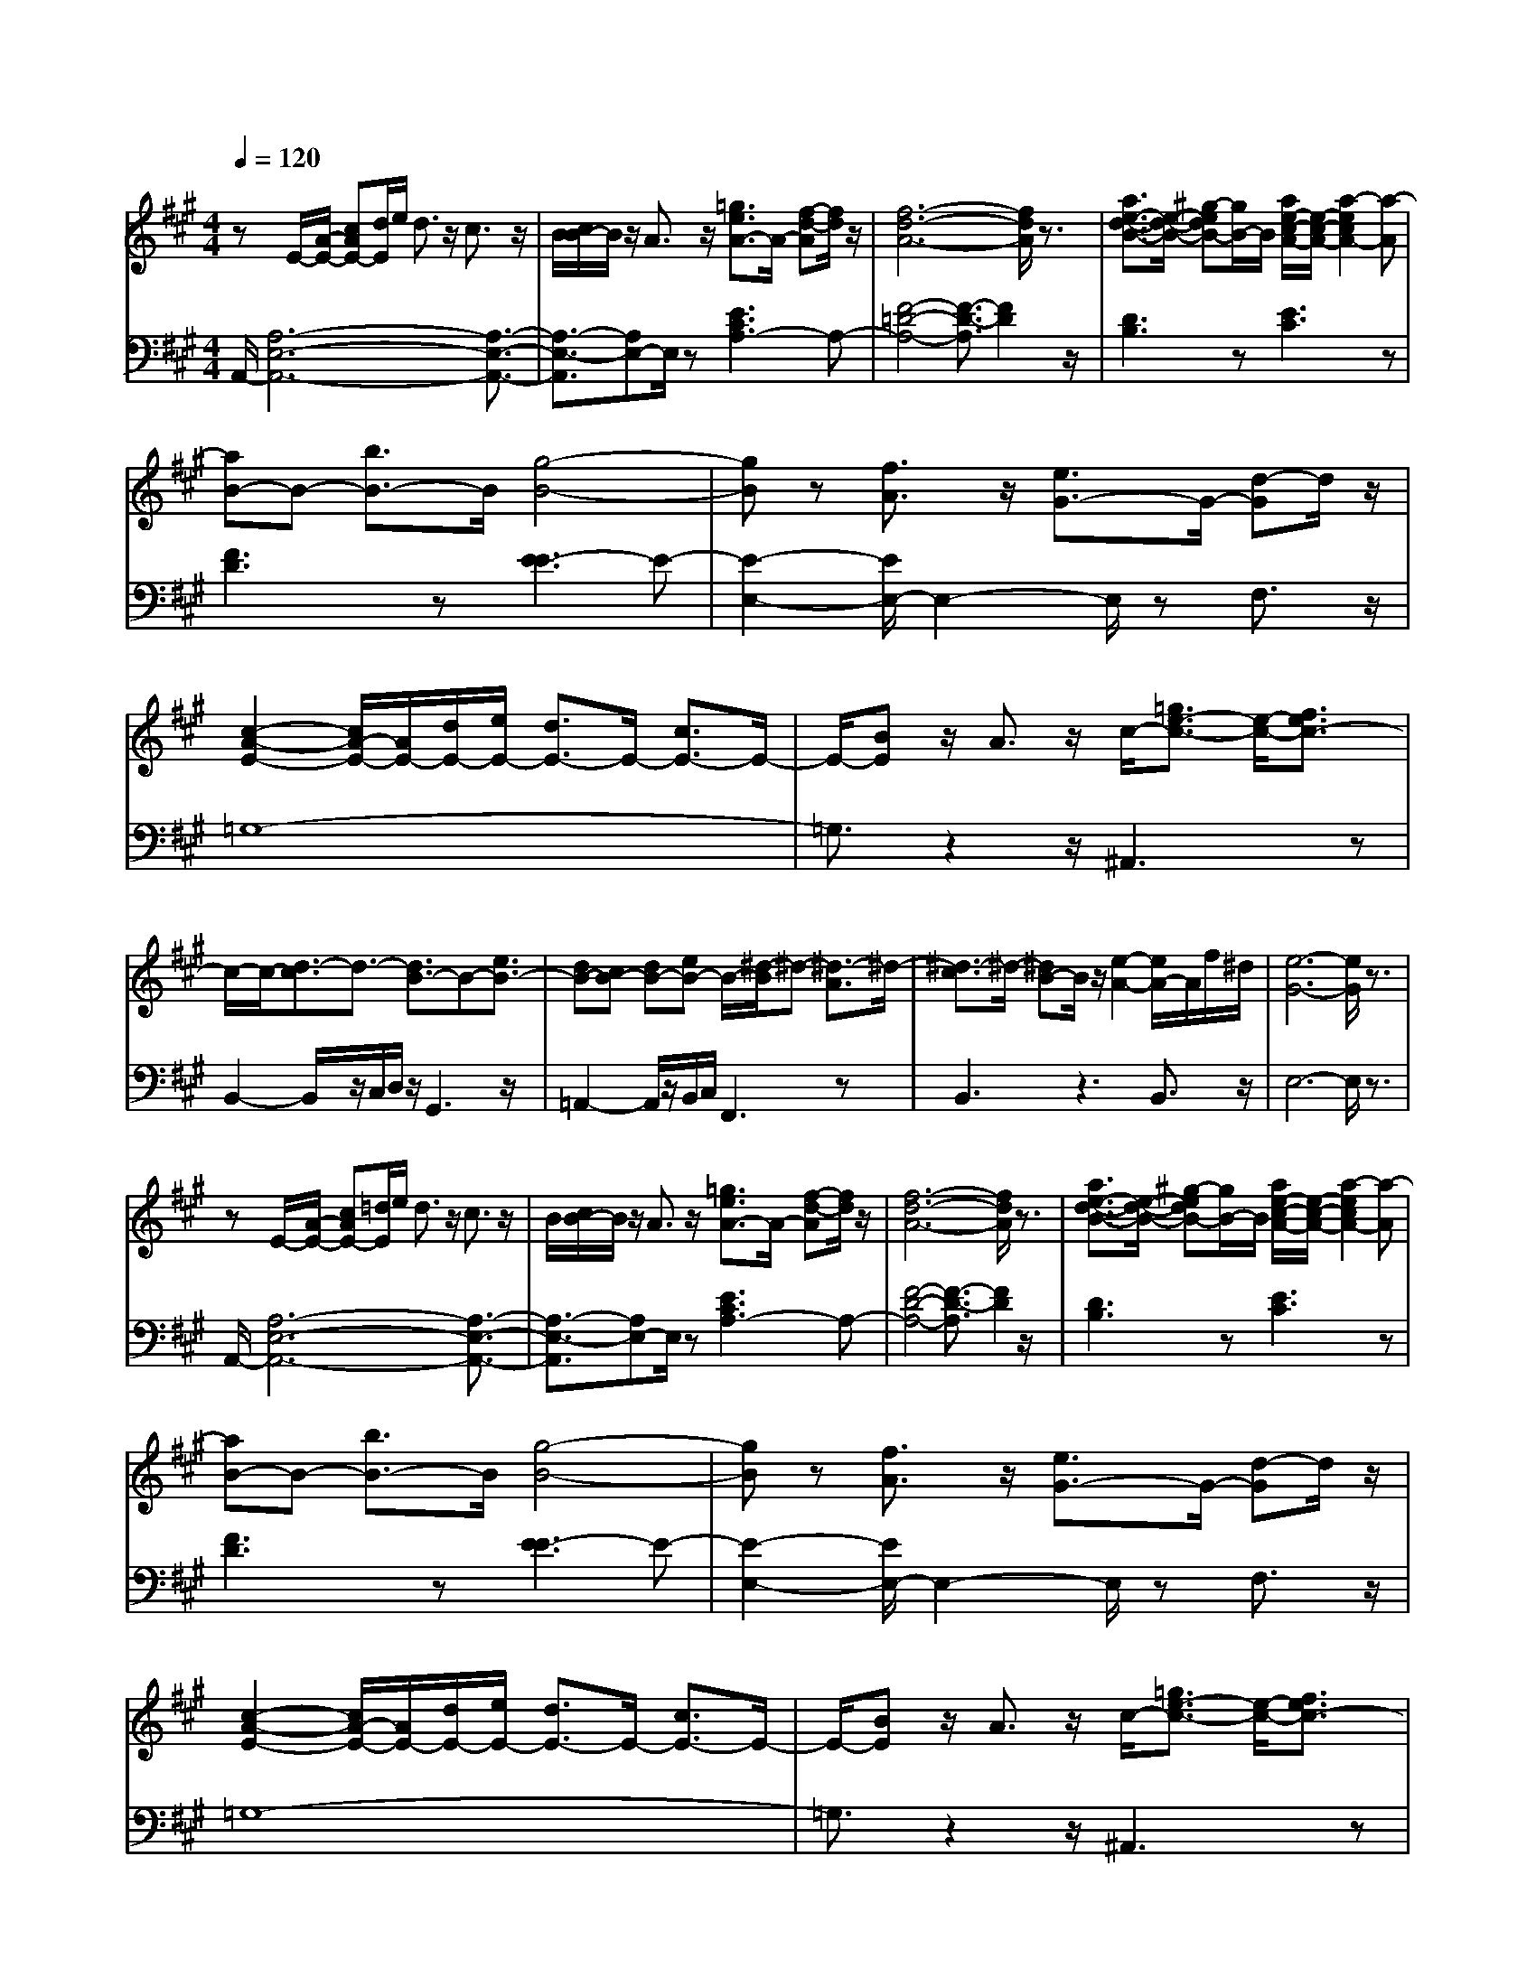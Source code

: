 % input file /afs/.ir/users/q/u/quinlanj/cs221/project/training_data/bwv806g.mid
% format 1 file 4 tracks
X: 1
T: 
M: 4/4
L: 1/8
Q:1/4=120
K:A % 3 sharps
%untitled
% Time signature=3/4  MIDI-clocks/click=24  32nd-notes/24-MIDI-clocks=8
% MIDI Key signature, sharp/flats=0  minor=0
V:1
%English Suite 1, 7. Sarabande
%%MIDI program 0
zE/2-[A/2-E/2-] [cAE-][d/2E/2]e/2 d3/2z/2 c3/2z/2|B/2[c/2B/2-]B/2z/2 A3/2z/2 [=g3/2e3/2A3/2-]A/2- [f-d-A][f/2d/2]z/2|[f6-d6-A6-] [f/2d/2A/2]z3/2|[a3/2e3/2-d3/2-B3/2-][e/2-d/2-B/2-] [^g-edB-][g/2B/2-]B/2 [a/2e/2-c/2-A/2-][e/2-c/2-A/2-][a2-e2c2A2-][a-A]|
[aB-]B- [b3/2B3/2-]B/2 [g4-B4-]|[gB]z [f3/2A3/2]z/2 [e3/2G3/2-]G/2- [d-G]d/2z/2|[c2-A2-E2-] [c/2A/2-E/2-][A/2E/2-][d/2E/2-][e/2E/2-] [d3/2E3/2-]E/2- [c3/2E3/2-]E/2-|E/2-[BE]z/2 A3/2z/2 c/2-[=g3/2e3/2-c3/2-] [e/2-c/2-][f3/2e3/2c3/2-]|
c/2-c/2-[d3/2-c3/2]d3/2- [d3/2B3/2-]B-[e3/2B3/2-]|[dB-][cB-] [dB-][eB-] B/2-[^d/2-B/2]^d- [^d3/2-A3/2]^d/2-|[^d3/2-c3/2]^d/2- [^dB-]B/2z/2 [e2-A2-] [e/2A/2-]A/2f/2^d/2|[e6-G6-] [e/2G/2]z3/2|
zE/2-[A/2-E/2-] [cAE-][=d/2E/2]e/2 d3/2z/2 c3/2z/2|B/2[c/2B/2-]B/2z/2 A3/2z/2 [=g3/2e3/2A3/2-]A/2- [f-d-A][f/2d/2]z/2|[f6-d6-A6-] [f/2d/2A/2]z3/2|[a3/2e3/2-d3/2-B3/2-][e/2-d/2-B/2-] [^g-edB-][g/2B/2-]B/2 [a/2e/2-c/2-A/2-][e/2-c/2-A/2-][a2-e2c2A2-][a-A]|
[aB-]B- [b3/2B3/2-]B/2 [g4-B4-]|[gB]z [f3/2A3/2]z/2 [e3/2G3/2-]G/2- [d-G]d/2z/2|[c2-A2-E2-] [c/2A/2-E/2-][A/2E/2-][d/2E/2-][e/2E/2-] [d3/2E3/2-]E/2- [c3/2E3/2-]E/2-|E/2-[BE]z/2 A3/2z/2 c/2-[=g3/2e3/2-c3/2-] [e/2-c/2-][f3/2e3/2c3/2-]|
c/2-c/2-[d3/2-c3/2]d3/2- [d3/2B3/2-]B-[e3/2B3/2-]|[dB-][cB-] [dB-][eB-] B/2-[^d/2-B/2]^d- [^d3/2-A3/2]^d/2-|[^d3/2-c3/2]^d/2- [^dB-]B/2z/2 [e2-A2-] [e/2A/2-]A/2f/2^d/2|[e6-G6-] [e/2G/2]z3/2|
[G2-E2-] [G/2E/2-]E/2-[A/2E/2-][B/2E/2-] [A3/2E3/2-]E/2- [G3/2E3/2-]E/2-|E/2-[FE]z/2 E3/2z/2 [e3/2=G3/2]z/2 [=d3/2F3/2]z/2|[e6-=G6-] [e/2=G/2]z3/2|[e2-F2-] [e/2F/2-]F/2-[f/2F/2-][=g/2F/2-] [f3/2F3/2-]F/2- [e3/2F3/2-]F/2-|
[d3/2F3/2-]F/2- [c3/2F3/2-]F/2- [d3/2F3/2]z/2 [c3/2^A3/2E3/2]z/2|[d6-B6-F6-] [d/2B/2F/2]z3/2|[=c2-=G2-] [=c/2=G/2-]=G/2-[d/2=G/2-][e/2=G/2-] [d3/2=G3/2-]=G/2- [=c3/2=G3/2-]=G/2-|[B3/2=G3/2F3/2-]F/2- [^A-F]^A/2z/2 [B2-E2-] [B/2-E/2]B/2-[B/2-F/2][B/2-=G/2]|
[B3/2-F3/2]B/2- [B3/2-E3/2]B/2- [B3/2-D3/2]B/2- [B3/2-C3/2]B/2-|[B2-D2-] [B/2D/2]z/2[^c/2E/2][d/2F/2] [F2-C2-] [F/2C/2]z/2[B/2-E/2][B/2D/2]|[^A2-E2-] [^A/2E/2-]E/2-[dE-] [B3/2-E3/2]B/2- [B=G]F|[B6-D6-] [B/2-D/2]B3/2-|
[B2-C2-] [B/2C/2-]C/2-[c/2C/2-][d/2C/2-] [c3/2C3/2-]C/2- [B3/2C3/2-]C/2-|C/2-[=AC-]C/2- [^G3/2C3/2-]C/2- [AC-][GC-] [FC]=F|^FG AB cd [e-e][fe-]|[=g2-e2-] [=g/2e/2-]e/2-[a/2e/2-][b/2e/2-] [a3/2e3/2-]e/2- [=g3/2e3/2-]e/2-|
e/2-[fe]z/2 [=g3/2e3/2]z/2 [=g3/2e3/2]z/2 [f3/2d3/2]z/2|[f6-d6-] [f/2d/2]z3/2|[^g2e2-B2-] [e-B][a/2e/2-][b/2e/2-] [a3/2e3/2-E3/2-][e/2-E/2-] [g/2-e/2E/2-][g/2-E/2]g/2z/2|[A/2-A/2-][fA-A]A/2- [e-AG-][e/2G/2]z/2 [d2-B2-F2-] [d/2B/2-F/2-][B/2-F/2][e/2B/2-][f/2B/2-]|
[e3/2B3/2-B,3/2-][B/2-B,/2-] [d/2-B/2B,/2-][d/2-B,/2]d/2z/2 [G/2-E/2-][cG-E]G/2- [B-GD-][B/2D/2]z/2|[A2-F2-C2-] [A/2F/2-C/2-][F/2-C/2][B/2F/2-][c/2F/2-] [B3/2F3/2-F,3/2-][F/2-F,/2-] [A/2-F/2F,/2-][A/2-F,/2]A/2z/2|[G^D-B,-][A^D-B,-] [G^DB,]A [E/2-B,/2-][G3-E3-B,3-][G/2-E/2-B,/2-]|[G3/2E3/2B,3/2]z/2 F3/2z/2 E3z|
z/2c2z/2d/2e/2 d3/2z/2 c3/2z/2|z/2Bz/2 A3/2z/2 [=g3/2e3/2A3/2-]A/2- [f-d-A][f/2d/2]z/2|[=g6-e6-A6-] [=g/2e/2A/2]z3/2|[f/2d/2-][f2d2-]d/2^g/2a/2 g3/2z/2 f3/2z/2|
z/2ez/2 d3/2z/2 [b3/2e3/2-d3/2]e/2- [a3/2e3/2-c3/2]e/2-|[b6-e6-d6-] [b/2-e/2d/2-][b3/2-d3/2-]|[b3/2d3/2-]d/2- [g/2-d/2]g/2-[g/2e/2]=f/2 [a3/2-e3/2]a/2- [a3/2-d3/2]a/2-|a/2-[a-=c]a/2- [a3/2-B3/2]a/2- [a3/2=c3/2-]=c/2- [g/2-=c/2]g/2-[g/2d/2]e/2|
[a3/2-d3/2]a/2- [a3/2-=c3/2]a/2- a/2-[a-B]a/2- [a3/2-A3/2]a/2-|[a3/2-=f3/2]a/2- [a3/2-e3/2]a/2- a/2-[a2=c2-]=cz/2|[g3/2-B3/2]g/2- [gA-]A/2z/2 [a3A3]z|[a6-e6-^c6-] [a/2e/2-c/2-][ec]z/2|
[G2-E2-] [G/2E/2-]E/2-[A/2E/2-][B/2E/2-] [A3/2E3/2-]E/2- [G3/2E3/2-]E/2-|E/2-[FE]z/2 E3/2z/2 [e3/2=G3/2]z/2 [d3/2F3/2]z/2|[e6-=G6-] [e/2=G/2]z3/2|[e2-F2-] [e/2F/2-]F/2-[^f/2F/2-][=g/2F/2-] [f3/2F3/2-]F/2- [e3/2F3/2-]F/2-|
[d3/2F3/2-]F/2- [c3/2F3/2-]F/2- [d3/2F3/2]z/2 [c3/2^A3/2E3/2]z/2|[d6-B6-F6-] [d/2B/2F/2]z3/2|[=c2-=G2-] [=c/2=G/2-]=G/2-[d/2=G/2-][e/2=G/2-] [d3/2=G3/2-]=G/2- [=c3/2=G3/2-]=G/2-|[B3/2=G3/2F3/2-]F/2- [^A-F]^A/2z/2 [B2-E2-] [B/2-E/2]B/2-[B/2-F/2][B/2-=G/2]|
[B3/2-F3/2]B/2- [B3/2-E3/2]B/2- [B3/2-=D3/2]B/2- [B3/2-C3/2]B/2-|[B2-D2-] [B/2D/2]z/2[^c/2E/2][d/2F/2] [F2-C2-] [F/2C/2]z/2[B/2-E/2][B/2D/2]|[^A2-E2-] [^A/2E/2-]E/2-[dE-] [B3/2-E3/2]B/2- [B=G]F|[B6-D6-] [B/2-D/2]B3/2-|
[B2-C2-] [B/2C/2-]C/2-[c/2C/2-][d/2C/2-] [c3/2C3/2-]C/2- [B3/2C3/2-]C/2-|C/2-[=AC-]C/2- [^G3/2C3/2-]C/2- [AC-][GC-] [FC]=F|^FG AB cd [e-e][fe-]|[=g2-e2-] [=g/2e/2-]e/2-[a/2e/2-][b/2e/2-] [a3/2e3/2-]e/2- [=g3/2e3/2-]e/2-|
e/2-[fe]z/2 [=g3/2e3/2]z/2 [=g3/2e3/2]z/2 [f3/2d3/2]z/2|[f6-d6-] [f/2d/2]z3/2|[^g2e2-B2-] [e-B][a/2e/2-][b/2e/2-] [a3/2e3/2-E3/2-][e/2-E/2-] [g/2-e/2E/2-][g/2-E/2]g/2z/2|[A/2-A/2-][fA-A]A/2- [e-AG-][e/2G/2]z/2 [d2-B2-F2-] [d/2B/2-F/2-][B/2-F/2][e/2B/2-][f/2B/2-]|
[e3/2B3/2-B,3/2-][B/2-B,/2-] [d/2-B/2B,/2-][d/2-B,/2]d/2z/2 [G/2-E/2-][cG-E]G/2- [B-GD-][B/2D/2]z/2|[A2-F2-C2-] [A/2F/2-C/2-][F/2-C/2][B/2F/2-][c/2F/2-] [B3/2F3/2-F,3/2-][F/2-F,/2-] [A/2-F/2F,/2-][A/2-F,/2]A/2z/2|[G^D-B,-][A^D-B,-] [G^DB,]A [E/2-B,/2-][G3-E3-B,3-][G/2-E/2-B,/2-]|[G3/2E3/2B,3/2]z/2 F3/2z/2 E3z|
z/2c2z/2d/2e/2 d3/2z/2 c3/2z/2|z/2Bz/2 A3/2z/2 [=g3/2e3/2A3/2-]A/2- [f-d-A][f/2d/2]z/2|[=g6-e6-A6-] [=g/2e/2A/2]z3/2|[f/2d/2-][f2d2-]d/2^g/2a/2 g3/2z/2 f3/2z/2|
z/2ez/2 d3/2z/2 [b3/2e3/2-d3/2]e/2- [a3/2e3/2-c3/2]e/2-|[b6-e6-d6-] [b/2-e/2d/2-][b3/2-d3/2-]|[b3/2d3/2-]d/2- [g/2-d/2]g/2-[g/2e/2]=f/2 [a3/2-e3/2]a/2- [a3/2-d3/2]a/2-|a/2-[a-=c]a/2- [a3/2-B3/2]a/2- [a3/2=c3/2-]=c/2- [g/2-=c/2]g/2-[g/2d/2]e/2|
[a3/2-d3/2]a/2- [a3/2-=c3/2]a/2- a/2-[a-B]a/2- [a3/2-A3/2]a/2-|[a3/2-=f3/2]a/2- [a3/2-e3/2]a/2- a/2-[a2=c2-]=cz/2|[g3/2-B3/2]g/2- [gA-]A/2z/2 [a3A3]z|[a6-e6-^c6-] [a/2e/2-c/2-]
V:2
%J.S. Bach, Edition Wood
%%MIDI program 0
A,,/2-[A,6-E,6-A,,6-][A,3/2-E,3/2-A,,3/2-]|[A,3/2-E,3/2-A,,3/2][A,E,-]E,/2z [E3C3A,3-]A,-|[F4-=D4-A,4-] [F3/2-D3/2-A,3/2][F2D2]z/2|[D3B,3]z [E3C3]z|
[F3D3]z [E3-E3]E-|[E2-E,2-] [E/2E,/2-]E,2-E,/2z F,3/2z/2|=G,8-|=G,3/2z2z/2 ^A,,3z|
B,,2- B,,/2z/2C,/2D,/2 z/2G,,3z/2|=A,,2- A,,/2z/2B,,/2C,/2 F,,3z|B,,3z3 B,,3/2z/2|E,6- E,/2z3/2|
A,,/2-[A,6-E,6-A,,6-][A,3/2-E,3/2-A,,3/2-]|[A,3/2-E,3/2-A,,3/2][A,E,-]E,/2z [E3C3A,3-]A,-|[F4-D4-A,4-] [F3/2-D3/2-A,3/2][F2D2]z/2|[D3B,3]z [E3C3]z|
[F3D3]z [E3-E3]E-|[E2-E,2-] [E/2E,/2-]E,2-E,/2z F,3/2z/2|=G,8-|=G,3/2z2z/2 ^A,,3z|
B,,2- B,,/2z/2C,/2D,/2 z/2G,,3z/2|=A,,2- A,,/2z/2B,,/2C,/2 F,,3z|B,,3z3 B,,3/2z/2|E,6- E,/2z3/2|
[B,8-D,8-]|[B,3/2D,3/2-]D,2-D,/2 [A,3C,3-]C,-|C,D, E,D, C,B,, ^A,,B,,|^A,,4- [C,3^A,,3-]^A,,-|
[F,3/2-^A,,3/2]F,3/2z [F,3B,,3-]B,,-|[B,-B,,][B,-C,] [B,D,]C, B,,=A,, =G,,A,,/2B,,/2|E,,3z E,3z|z/2F,3z/2 =G,3z|
D,3z E,3z|F,8-|F,3/2z2z/2 B,4-|B,=G, F,E, D,C, B,,C,/2D,/2|
=F,,3z =F,3z|C,3z ^F,4-|F,z =G,F, E,D, C,D,|C,4- [E,3C,3-]C,-|
[A,3/2-C,3/2]A,2-A,/2- [A,3D,3-]D,-|D,/2A,,/2B,,/2C,/2 D,/2E,/2F,/2=G,/2 A,/2B,/2C/2D/2 C/2B,/2C/2A,/2|D3z C3z|A,3z B,3z|
^G,3z E,3z|F,3z ^D,3z|B,,3z E,/2E,,/2^F,,/2^G,,/2 A,,/2B,,/2C,/2=D,/2|E,/2F,/2G,/2A,/2 B,/2C/2D/2C/2 B,/2A,/2G,/2F,/2 E,/2D,/2C,/2B,,/2|
A,,6- A,,/2z3/2|z4 z/2C,2-C,/2D,/2E,/2|D,3/2z/2 C,3/2z/2 z/2B,,z/2 A,,3/2z/2|A,3/2z/2 G,3/2z/2 A,4-|
A,2- A,/2z3/2 G,,2- G,,/2z/2A,,/2B,,/2|A,,3/2z/2 G,,3/2z/2 z/2F,,z/2 E,,3/2z/2|=C,3/2z/2 B,,3/2z/2 =C,3z|z4 =F,3/2z/2 E,3/2z/2|
=F,3z z/2^D,3z/2|z4 z/2E,3z/2|E,,3z A,,2- [^C,A,,-][E,-A,,-]|[A,4-E,4-A,,4-] [A,3/2-E,3/2-A,,3/2][A,E,]z3/2|
[B,8-=D,8-]|[B,3/2D,3/2-]D,2-D,/2 [A,3C,3-]C,-|C,D, E,D, C,B,, ^A,,B,,|^A,,4- [C,3^A,,3-]^A,,-|
[^F,3/2-^A,,3/2]F,3/2z [F,3B,,3-]B,,-|[B,-B,,][B,-C,] [B,D,]C, B,,=A,, =G,,A,,/2B,,/2|E,,3z E,3z|z/2F,3z/2 =G,3z|
D,3z E,3z|F,8-|F,3/2z2z/2 B,4-|B,=G, F,E, D,C, B,,C,/2D,/2|
=F,,3z =F,3z|C,3z ^F,4-|F,z =G,F, E,D, C,D,|C,4- [E,3C,3-]C,-|
[A,3/2-C,3/2]A,2-A,/2- [A,3D,3-]D,-|D,/2A,,/2B,,/2C,/2 D,/2E,/2F,/2=G,/2 A,/2B,/2C/2D/2 C/2B,/2C/2A,/2|D3z C3z|A,3z B,3z|
^G,3z E,3z|F,3z ^D,3z|B,,3z E,/2E,,/2^F,,/2^G,,/2 A,,/2B,,/2C,/2=D,/2|E,/2F,/2G,/2A,/2 B,/2C/2D/2C/2 B,/2A,/2G,/2F,/2 E,/2D,/2C,/2B,,/2|
A,,6- A,,/2z3/2|z4 z/2C,2-C,/2D,/2E,/2|D,3/2z/2 C,3/2z/2 z/2B,,z/2 A,,3/2z/2|A,3/2z/2 G,3/2z/2 A,4-|
A,2- A,/2z3/2 G,,2- G,,/2z/2A,,/2B,,/2|A,,3/2z/2 G,,3/2z/2 z/2F,,z/2 E,,3/2z/2|=C,3/2z/2 B,,3/2z/2 =C,3z|z4 =F,3/2z/2 E,3/2z/2|
=F,3z z/2^D,3z/2|z4 z/2E,3z/2|E,,3z A,,2- [^C,A,,-][E,-A,,-]|[A,4-E,4-A,,4-] [A,3/2-E,3/2-A,,3/2][A,E,]
%Arr. Gary Bricault, (c) 1997
